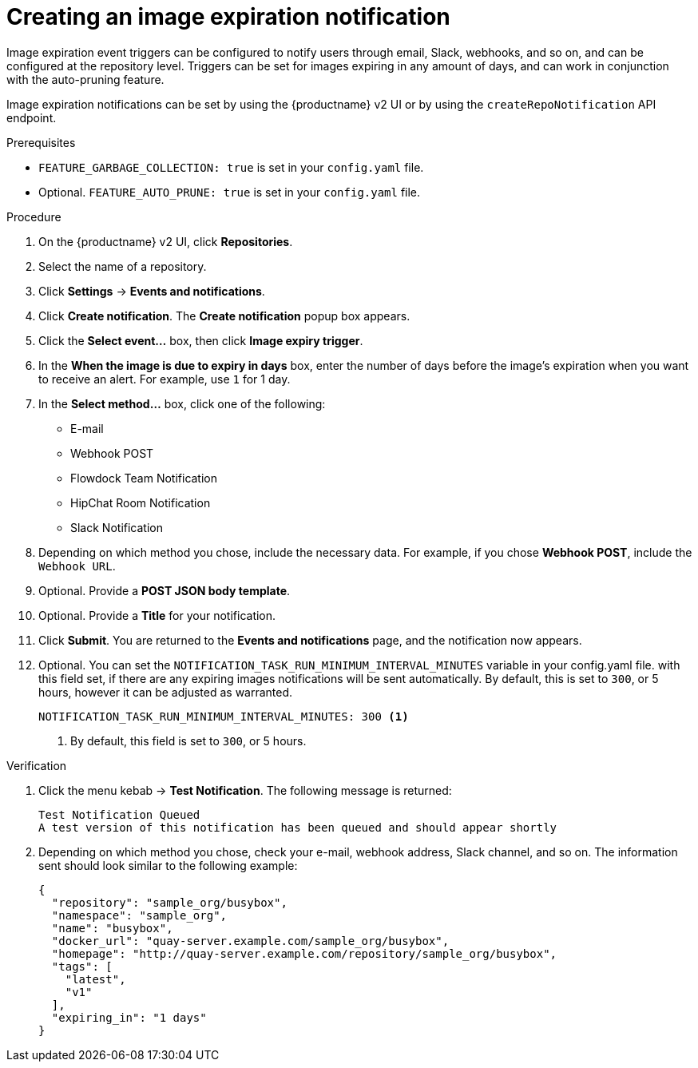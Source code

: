 // module included in the following assemblies:

// * use_quay/master.adoc
// * quay_io/master.adoc

:_content-type: CONCEPT
[id="creating-image-expiration-notification"]
= Creating an image expiration notification

Image expiration event triggers can be configured to notify users through email, Slack, webhooks, and so on, and can be configured at the repository level. Triggers can be set for images expiring in any amount of days, and can work in conjunction with the auto-pruning feature.

Image expiration notifications can be set by using the {productname} v2 UI or by using the `createRepoNotification` API endpoint.

.Prerequisites

* `FEATURE_GARBAGE_COLLECTION: true` is set in your `config.yaml` file.
* Optional. `FEATURE_AUTO_PRUNE: true` is set in your `config.yaml` file.

.Procedure

. On the {productname} v2 UI, click *Repositories*.

. Select the name of a repository.

. Click *Settings* -> *Events and notifications*. 

. Click *Create notification*. The *Create notification* popup box appears.

. Click the *Select event...* box, then click *Image expiry trigger*.

. In the *When the image is due to expiry in days* box, enter the number of days before the image's expiration when you want to receive an alert. For example, use `1` for 1 day.

. In the *Select method...* box, click one of the following:
+
* E-mail
* Webhook POST
* Flowdock Team Notification
* HipChat Room Notification
* Slack Notification 

. Depending on which method you chose, include the necessary data. For example, if you chose *Webhook POST*, include the `Webhook URL`. 

. Optional. Provide a *POST JSON body template*.

. Optional. Provide a *Title* for your notification.

. Click *Submit*. You are returned to the *Events and notifications* page, and the notification now appears.

. Optional. You can set the `NOTIFICATION_TASK_RUN_MINIMUM_INTERVAL_MINUTES` variable in your config.yaml file. with this field set, if there are any expiring images notifications will be sent automatically. By default, this is set to `300`, or 5 hours, however it can be adjusted as warranted.
+
[source,yaml]
----
NOTIFICATION_TASK_RUN_MINIMUM_INTERVAL_MINUTES: 300 <1>
----
<1> By default, this field is set to `300`, or 5 hours.

.Verification

. Click the menu kebab -> *Test Notification*. The following message is returned:
+
[source,text]
----
Test Notification Queued
A test version of this notification has been queued and should appear shortly
----

. Depending on which method you chose, check your e-mail, webhook address, Slack channel, and so on. The information sent should look similar to the following example:
+
[source,json]
----
{
  "repository": "sample_org/busybox",
  "namespace": "sample_org",
  "name": "busybox",
  "docker_url": "quay-server.example.com/sample_org/busybox",
  "homepage": "http://quay-server.example.com/repository/sample_org/busybox",
  "tags": [
    "latest",
    "v1"
  ],
  "expiring_in": "1 days"
}
----